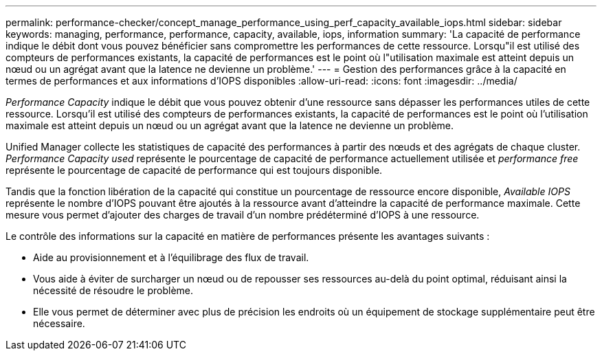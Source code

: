 ---
permalink: performance-checker/concept_manage_performance_using_perf_capacity_available_iops.html 
sidebar: sidebar 
keywords: managing, performance, performance, capacity, available, iops, information 
summary: 'La capacité de performance indique le débit dont vous pouvez bénéficier sans compromettre les performances de cette ressource. Lorsqu"il est utilisé des compteurs de performances existants, la capacité de performances est le point où l"utilisation maximale est atteint depuis un nœud ou un agrégat avant que la latence ne devienne un problème.' 
---
= Gestion des performances grâce à la capacité en termes de performances et aux informations d'IOPS disponibles
:allow-uri-read: 
:icons: font
:imagesdir: ../media/


[role="lead"]
_Performance Capacity_ indique le débit que vous pouvez obtenir d'une ressource sans dépasser les performances utiles de cette ressource. Lorsqu'il est utilisé des compteurs de performances existants, la capacité de performances est le point où l'utilisation maximale est atteint depuis un nœud ou un agrégat avant que la latence ne devienne un problème.

Unified Manager collecte les statistiques de capacité des performances à partir des nœuds et des agrégats de chaque cluster. _Performance Capacity used_ représente le pourcentage de capacité de performance actuellement utilisée et _performance free_ représente le pourcentage de capacité de performance qui est toujours disponible.

Tandis que la fonction libération de la capacité qui constitue un pourcentage de ressource encore disponible, _Available IOPS_ représente le nombre d'IOPS pouvant être ajoutés à la ressource avant d'atteindre la capacité de performance maximale. Cette mesure vous permet d'ajouter des charges de travail d'un nombre prédéterminé d'IOPS à une ressource.

Le contrôle des informations sur la capacité en matière de performances présente les avantages suivants :

* Aide au provisionnement et à l'équilibrage des flux de travail.
* Vous aide à éviter de surcharger un nœud ou de repousser ses ressources au-delà du point optimal, réduisant ainsi la nécessité de résoudre le problème.
* Elle vous permet de déterminer avec plus de précision les endroits où un équipement de stockage supplémentaire peut être nécessaire.

